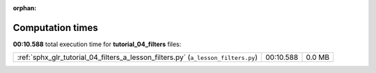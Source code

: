 
:orphan:

.. _sphx_glr_tutorial_04_filters_sg_execution_times:

Computation times
=================
**00:10.588** total execution time for **tutorial_04_filters** files:

+-----------------------------------------------------------------------------------+-----------+--------+
| :ref:`sphx_glr_tutorial_04_filters_a_lesson_filters.py` (``a_lesson_filters.py``) | 00:10.588 | 0.0 MB |
+-----------------------------------------------------------------------------------+-----------+--------+
